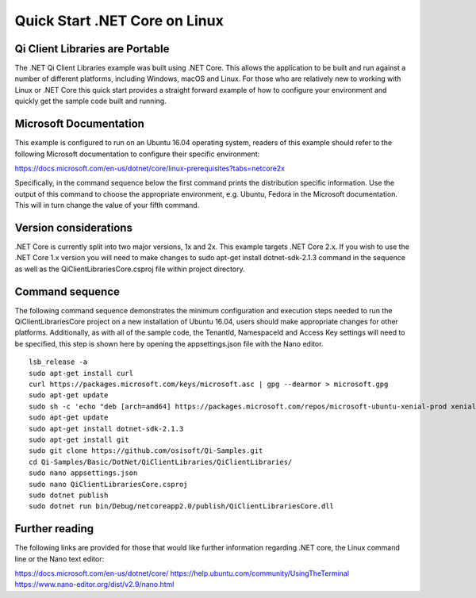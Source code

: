 Quick Start .NET Core on Linux
========================

Qi Client Libraries are Portable
--------------------------------

The .NET Qi Client Libraries example was built using .NET Core.  This allows the application
to be built and run against a number of different platforms, including Windows, macOS and Linux.  
For those who are relatively new to working with Linux or .NET Core this quick start provides a 
straight forward example of how to configure your environment and quickly get the sample code
built and running. 

Microsoft Documentation
-----------------------

This example is configured to run on an Ubuntu 16.04 operating system, readers of this example 
should refer to the following Microsoft documentation to configure their specific environment: 

https://docs.microsoft.com/en-us/dotnet/core/linux-prerequisites?tabs=netcore2x 

Specifically, in the command sequence below the first command prints the distribution
specific information.  Use the output of this command to choose the appropriate environment, e.g. Ubuntu, Fedora
in the Microsoft documentation.  This will in turn change the value of your fifth command.  

Version considerations
----------------------

.NET Core is currently split into two major versions, 1x and 2x.  This example targets .NET Core 2.x.  If you wish to 
use the .NET Core 1.x version you will need to make changes to sudo apt-get install dotnet-sdk-2.1.3 command in the sequence
as well as the QiClientLibrariesCore.csproj file within project directory.   

Command sequence 
-----------------

The following command sequence demonstrates the minimum configuration and execution steps needed to run the 
QiClientLibrariesCore project on a new installation of Ubuntu 16.04, users should make appropriate changes for
other platforms.  Additionally, as with all of the sample code, the TenantId, NamespaceId and Access Key settings 
will need to be specified, this step is shown here by opening the appsettings.json file with the Nano editor. 

::

	lsb_release -a 
	sudo apt-get install curl
	curl https://packages.microsoft.com/keys/microsoft.asc | gpg --dearmor > microsoft.gpg
	sudo apt-get update
	sudo sh -c 'echo "deb [arch=amd64] https://packages.microsoft.com/repos/microsoft-ubuntu-xenial-prod xenial main" > /etc/apt/sources.list.d/dotnetdev.list'
	sudo apt-get update
	sudo apt-get install dotnet-sdk-2.1.3
	sudo apt-get install git
	sudo git clone https://github.com/osisoft/Qi-Samples.git
	cd Qi-Samples/Basic/DotNet/QiClientLibraries/QiClientLibraries/
	sudo nano appsettings.json
	sudo nano QiClientLibrariesCore.csproj
	sudo dotnet publish
	sudo dotnet run bin/Debug/netcoreapp2.0/publish/QiClientLibrariesCore.dll 


Further reading
---------------

The following links are provided for those that would like further information regarding .NET core, the Linux command line 
or the Nano text editor:

https://docs.microsoft.com/en-us/dotnet/core/
https://help.ubuntu.com/community/UsingTheTerminal
https://www.nano-editor.org/dist/v2.9/nano.html
